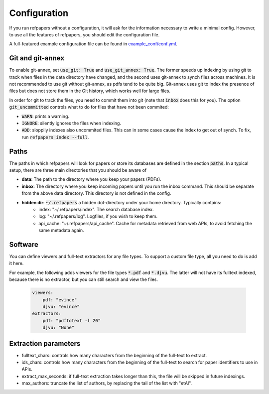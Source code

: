 .. _Configuration:

Configuration
=============

If you run refpapers without a configuration, it will ask for the information necessary to write a minimal config.
However, to use all the features of refpapers, you should edit the configuration file.

A full-featured example configuration file can be found in
`example_conf/conf.yml <https://github.com/Waino/refpapers/blob/master/example_conf/conf.yml>`_.

Git and git-annex
~~~~~~~~~~~~~~~~~

To enable git-annex, set :code:`use_git: True` and :code:`use_git_annex: True`.
The former speeds up indexing by using git to track when files in the data directory have changed,
and the second uses git-annex to synch files across machines.
It is not recommended to use git without git-annex, as pdfs tend to be quite big.
Git-annex uses git to index the presence of files but does not store them in the Git history, which works well for large files.

In order for git to track the files, you need to commit them into git (note that :code:`inbox` does this for you).
The option :code:`git_uncommitted` controls what to do for files that have not been commited:

* :code:`WARN`: prints a warning.
* :code:`IGNORE`: silently ignores the files when indexing.
* :code:`ADD`: sloppily indexes also uncommited files. This can in some cases cause the index to get out of synch.
  To fix, run :code:`refpapers index --full`.

Paths
~~~~~

The paths in which refpapers will look for papers or store its databases are defined in the section :code:`paths`.
In a typical setup, there are three main directories that you should be aware of

* **data**: The path to the directory where you keep your papers (PDFs). 
* **inbox**: The directory where you keep incoming papers until you run the inbox command.
  This should be separate from the above data directory. This directory is not defined in the config.
* **hidden dir**: :code:`~/.refpapers` a hidden dot-directory under your home directory. Typically contains:
    * index: "~/.refpapers/index".  The search database index.
    * log: "~/.refpapers/log".  Logfiles, if you wish to keep them.
    * api_cache: "~/.refpapers/api_cache".  Cache for metadata retrieved from web APIs, to avoid fetching the same metadata again.

Software
~~~~~~~~

You can define viewers and full-text extractors for any file types.
To support a custom file type, all you need to do is add it here.

For example, the following adds viewers for the file types :code:`*.pdf` and :code:`*.djvu`.
The latter will not have its fulltext indexed, because there is no extractor, but you can still search and view the files.

  .. code-block:: yaml

    viewers:
        pdf: "evince"
        djvu: "evince"
    extractors:
        pdf: "pdftotext -l 20"
        djvu: "None"

Extraction parameters
~~~~~~~~~~~~~~~~~~~~~

* fulltext_chars: controls how many characters from the beginning of the full-text to extract.
* ids_chars: controls how many characters from the beginning of the full-text to search for paper identifiers to use in APIs.
* extract_max_seconds: if full-text extraction takes longer than this, the file will be skipped in future indexings.
* max_authors: truncate the list of authors, by replacing the tail of the list with "etAl".
